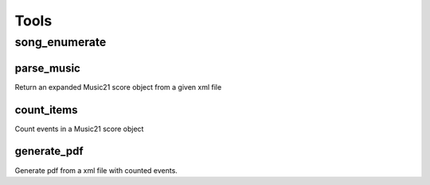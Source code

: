 Tools
=====

song_enumerate
--------------

parse_music
...........

Return an expanded Music21 score object from a given xml file

count_items
...........

Count events in a Music21 score object

generate_pdf
............

Generate pdf from a xml file with counted events.
